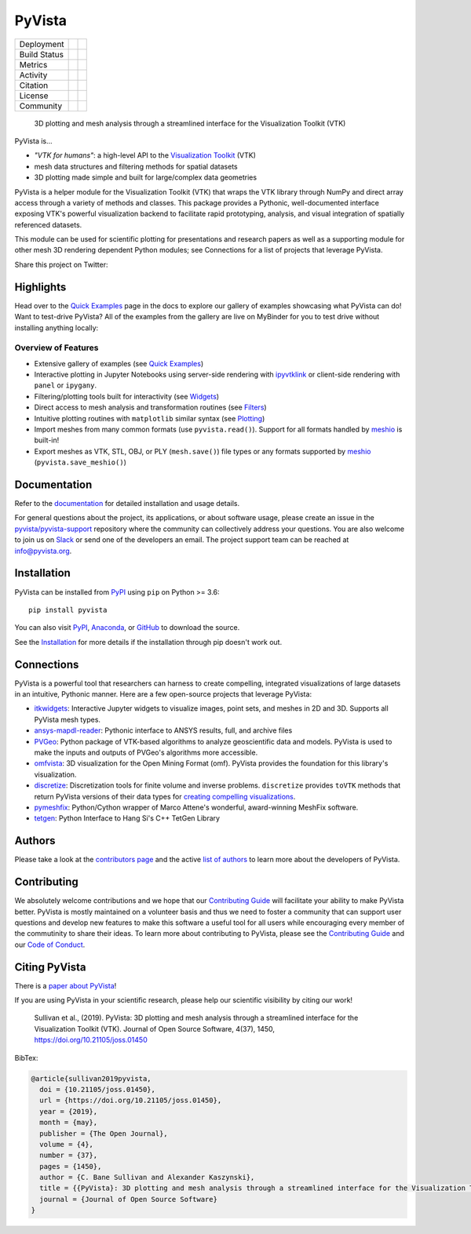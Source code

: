 #######
PyVista
#######

.. image:: https://github.com/pyvista/pyvista/raw/master/docs/_static/pyvista_banner_small.png
   :target: https://docs.pyvista.org/examples/index.html
   :alt: pyvista


.. |zenodo| image:: https://zenodo.org/badge/92974124.svg
   :target: https://zenodo.org/badge/latestdoi/92974124

.. |joss| image:: http://joss.theoj.org/papers/10.21105/joss.01450/status.svg
   :target: https://doi.org/10.21105/joss.01450

.. |pypi| image:: https://img.shields.io/pypi/v/pyvista.svg?logo=python&logoColor=white
   :target: https://pypi.org/project/pyvista/

.. |conda| image:: https://img.shields.io/conda/vn/conda-forge/pyvista.svg?logo=conda-forge&logoColor=white
   :target: https://anaconda.org/conda-forge/pyvista

.. |azure| image:: https://dev.azure.com/pyvista/PyVista/_apis/build/status/pyvista.pyvista?branchName=master
   :target: https://dev.azure.com/pyvista/PyVista/_build/latest?definitionId=3&branchName=master

.. |GH-CI| image:: https://github.com/pyvista/pyvista/actions/workflows/testing-and-deployment.yml/badge.svg
   :target: https://github.com/pyvista/pyvista/actions/workflows/testing-and-deployment.yml

.. |codecov| image:: https://codecov.io/gh/pyvista/pyvista/branch/master/graph/badge.svg
   :target: https://codecov.io/gh/pyvista/pyvista

.. |codacy| image:: https://api.codacy.com/project/badge/Grade/e927f0afec7e4b51aeb7785847d0fd47
   :target: https://www.codacy.com/app/banesullivan/pyvista?utm_source=github.com&amp;utm_medium=referral&amp;utm_content=akaszynski/pyvista&amp;utm_campaign=Badge_Grade

.. |MIT| image:: https://img.shields.io/badge/License-MIT-yellow.svg
   :target: https://opensource.org/licenses/MIT

.. |slack| image:: https://img.shields.io/badge/Slack-pyvista-green.svg?logo=slack
   :target: http://slack.pyvista.org

.. |gitter| image:: https://img.shields.io/gitter/room/pyvista/community?color=darkviolet
   :target: https://gitter.im/pyvista/community

.. |PyPIact| image:: https://img.shields.io/pypi/dm/pyvista.svg?label=PyPI%20downloads
.. _PyPI: https://pypi.org/project/pyvista/

.. |condaact| image:: https://img.shields.io/conda/dn/conda-forge/pyvista.svg?label=Conda%20downloads
.. _conda-forge: https://anaconda.org/conda-forge/pyvista

+----------------------+-----------+------------+
| Deployment           | |pypi|    |   |conda|  |
+----------------------+-----------+------------+
| Build Status         | |azure|   |   |GH-CI|  |
+----------------------+-----------+------------+
| Metrics              | |codacy|  |  |codecov| |
+----------------------+-----------+------------+
| Activity             | |PyPIact| | |condaact| |
+----------------------+-----------+------------+
| Citation             | |joss|    |  |zenodo|  |
+----------------------+-----------+------------+
| License              | |MIT|     |            |
+----------------------+-----------+------------+
| Community            | |slack|   |  |gitter|  |
+----------------------+-----------+------------+


    3D plotting and mesh analysis through a streamlined interface for the Visualization Toolkit (VTK)

PyVista is...

* *"VTK for humans"*: a high-level API to the `Visualization Toolkit`_ (VTK)
* mesh data structures and filtering methods for spatial datasets
* 3D plotting made simple and built for large/complex data geometries

.. _Visualization Toolkit: https://vtk.org

PyVista is a helper module for the Visualization Toolkit (VTK) that wraps the VTK library
through NumPy and direct array access through a variety of methods and classes.
This package provides a Pythonic, well-documented interface exposing
VTK's powerful visualization backend to facilitate rapid prototyping, analysis,
and visual integration of spatially referenced datasets.

This module can be used for scientific plotting for presentations and research
papers as well as a supporting module for other mesh 3D rendering dependent
Python modules; see Connections for a list of projects that leverage
PyVista.


.. |tweet| image:: https://img.shields.io/twitter/url.svg?style=social&url=http%3A%2F%2Fshields.io
   :target: https://twitter.com/intent/tweet?text=Check%20out%20this%20project%20for%203D%20visualization%20in%20Python&url=https://github.com/pyvista/pyvista&hashtags=3D,visualization,Python,vtk,mesh,plotting,PyVista

Share this project on Twitter: |tweet|


Highlights
==========

.. |binder| image:: https://static.mybinder.org/badge_logo.svg
   :target: https://mybinder.org/v2/gh/pyvista/pyvista-examples/master
   :alt: Launch on Binder

Head over to the `Quick Examples`_ page in the docs to explore our gallery of
examples showcasing what PyVista can do! Want to test-drive PyVista?
All of the examples from the gallery are live on MyBinder for you to test
drive without installing anything locally: |binder|

.. _Quick Examples: http://docs.pyvista.org/examples/index.html


Overview of Features
--------------------

* Extensive gallery of examples (see `Quick Examples`_)
* Interactive plotting in Jupyter Notebooks using server-side rendering
  with `ipyvtklink`_ or client-side rendering with ``panel`` or ``ipygany``.
* Filtering/plotting tools built for interactivity (see `Widgets`_)
* Direct access to mesh analysis and transformation routines (see Filters_)
* Intuitive plotting routines with ``matplotlib`` similar syntax (see Plotting_)
* Import meshes from many common formats (use ``pyvista.read()``). Support for all formats handled by `meshio`_ is built-in!
* Export meshes as VTK, STL, OBJ, or PLY (``mesh.save()``) file types or any formats supported by meshio_ (``pyvista.save_meshio()``)

.. _ipyvtklink: https://github.com/Kitware/ipyvtklink
.. _Widgets: https://docs.pyvista.org/plotting/widgets.html
.. _Filters: https://docs.pyvista.org/core/filters.html
.. _Plotting: https://docs.pyvista.org/plotting/index.html
.. _meshio: https://github.com/nschloe/meshio


Documentation
=============

Refer to the `documentation <http://docs.pyvista.org/>`_ for detailed
installation and usage details.

For general questions about the project, its applications, or about software
usage, please create an issue in the `pyvista/pyvista-support`_ repository
where the community can collectively address your questions. You are also
welcome to join us on Slack_ or send one of the developers an email.
The project support team can be reached at `info@pyvista.org`_.

.. _pyvista/pyvista-support: https://github.com/pyvista/pyvista-support
.. _Slack: http://slack.pyvista.org
.. _info@pyvista.org: mailto:info@pyvista.org


Installation
============

PyVista can be installed from `PyPI <https://pypi.org/project/pyvista/>`_
using ``pip`` on Python >= 3.6::

    pip install pyvista

You can also visit `PyPI <https://pypi.org/project/pyvista/>`_,
`Anaconda <https://anaconda.org/conda-forge/pyvista>`_, or
`GitHub <https://github.com/pyvista/pyvista>`_ to download the source.

See the `Installation <http://docs.pyvista.org/getting-started/installation.html#install-ref.>`_
for more details if the installation through pip doesn't work out.


Connections
===========

PyVista is a powerful tool that researchers can harness to create compelling,
integrated visualizations of large datasets in an intuitive, Pythonic manner.
Here are a few open-source projects that leverage PyVista:

* itkwidgets_: Interactive Jupyter widgets to visualize images, point sets, and meshes in 2D and 3D. Supports all PyVista mesh types.
* ansys-mapdl-reader_: Pythonic interface to ANSYS results, full, and archive files
* PVGeo_: Python package of VTK-based algorithms to analyze geoscientific data and models. PyVista is used to make the inputs and outputs of PVGeo's algorithms more accessible.
* omfvista_: 3D visualization for the Open Mining Format (omf). PyVista provides the foundation for this library's visualization.
* discretize_: Discretization tools for finite volume and inverse problems. ``discretize`` provides ``toVTK`` methods that return PyVista versions of their data types for `creating compelling visualizations`_.
* pymeshfix_: Python/Cython wrapper of Marco Attene's wonderful, award-winning MeshFix software.
* tetgen_: Python Interface to Hang Si's C++ TetGen Library


.. _itkwidgets: https://github.com/InsightSoftwareConsortium/itkwidgets
.. _ansys-mapdl-reader: https://github.com/pyansys/pymapdl-reader
.. _PVGeo: https://github.com/OpenGeoVis/PVGeo
.. _omfvista: https://github.com/OpenGeoVis/omfvista
.. _discretize: https://discretize.simpeg.xyz/en/master/
.. _creating compelling visualizations: https://discretize.simpeg.xyz/en/master/api/generated/discretize.mixins.vtk_mod.InterfaceVTK.html
.. _pymeshfix: https://github.com/pyvista/pymeshfix
.. _MeshFix: https://github.com/MarcoAttene/MeshFix-V2.1
.. _tetgen: https://github.com/pyvista/tetgen


Authors
=======

Please take a look at the `contributors page`_ and the active `list of authors`_
to learn more about the developers of PyVista.

.. _contributors page: https://github.com/pyvista/pyvista/graphs/contributors/
.. _list of authors: http://docs.pyvista.org/authors


Contributing
============

We absolutely welcome contributions and we hope that our `Contributing Guide`_
will facilitate your ability to make PyVista better. PyVista is mostly
maintained on a volunteer basis and thus we need to foster a community that can
support user questions and develop new features to make this software a useful
tool for all users while encouraging every member of the commutinity to share
their ideas. To learn more about contributing to PyVista, please see the
`Contributing Guide`_ and our `Code of Conduct`_.

.. _Contributing Guide: https://github.com/pyvista/pyvista/blob/master/CONTRIBUTING.md
.. _Code of Conduct: https://github.com/pyvista/pyvista/blob/master/CODE_OF_CONDUCT.md


Citing PyVista
==============

There is a `paper about PyVista <https://doi.org/10.21105/joss.01450>`_!

If you are using PyVista in your scientific research, please help our scientific
visibility by citing our work!


    Sullivan et al., (2019). PyVista: 3D plotting and mesh analysis through a streamlined interface for the Visualization Toolkit (VTK). Journal of Open Source Software, 4(37), 1450, https://doi.org/10.21105/joss.01450


BibTex:

.. code::

    @article{sullivan2019pyvista,
      doi = {10.21105/joss.01450},
      url = {https://doi.org/10.21105/joss.01450},
      year = {2019},
      month = {may},
      publisher = {The Open Journal},
      volume = {4},
      number = {37},
      pages = {1450},
      author = {C. Bane Sullivan and Alexander Kaszynski},
      title = {{PyVista}: 3D plotting and mesh analysis through a streamlined interface for the Visualization Toolkit ({VTK})},
      journal = {Journal of Open Source Software}
    }
